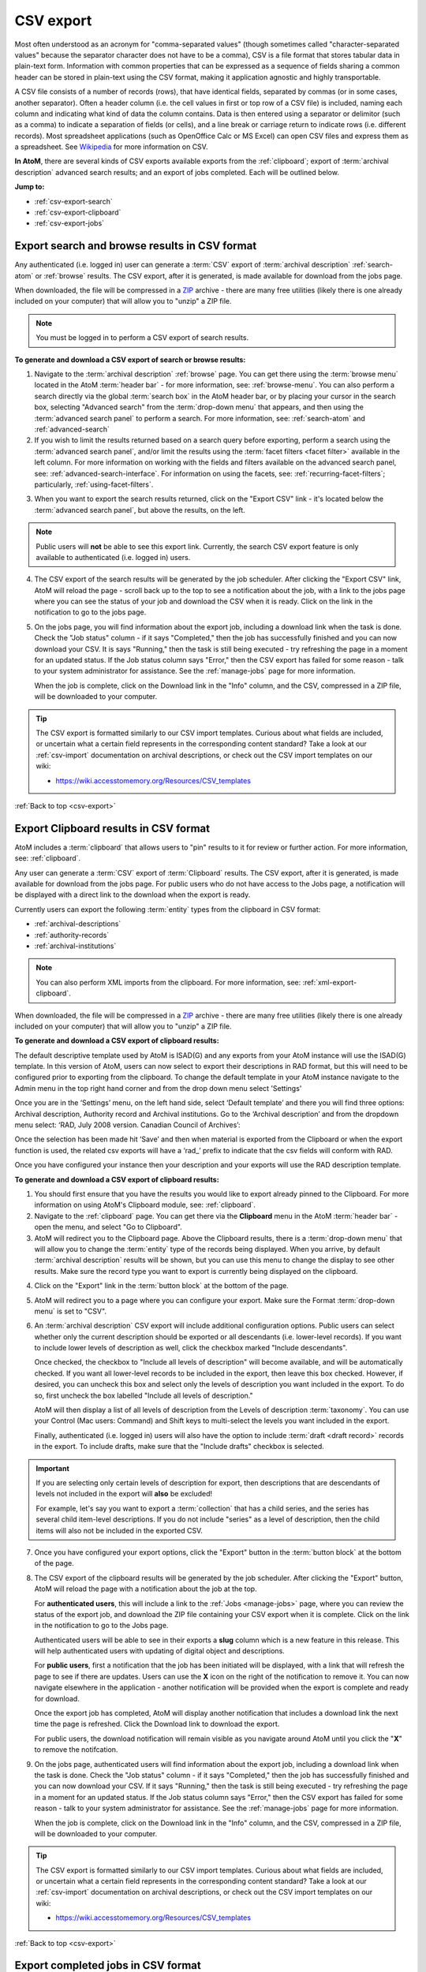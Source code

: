 .. _csv-export:

==========
CSV export
==========

.. |import| image:: images/download-alt.png
   :height: 18
   :width: 18
.. |gears| image:: images/gears.png
   :height: 18
   :width: 18
.. |pencil| image:: images/edit-sign.png
   :height: 18
   :width: 18
.. |clip| image:: images/paperclip.png
   :height: 18

Most often understood as an acronym for "comma-separated values" (though
sometimes called "character-separated values" because the separator character
does not have to be a comma), CSV is a file format that stores tabular data in
plain-text form. Information with common properties that can be expressed as a
sequence of fields sharing a common header can be stored in plain-text using
the CSV format, making it application agnostic and highly transportable.

A CSV file consists of a number of records (rows), that have identical fields,
separated by commas (or in some cases, another separator). Often a header
column (i.e. the cell values in first or top row of a CSV file) is included,
naming each column and indicating what kind of data the column contains. Data
is then entered using a separator or delimitor (such as a comma) to indicate a
separation of fields (or cells), and a line break or carriage return to
indicate rows (i.e. different records). Most spreadsheet applications (such as
OpenOffice Calc or MS Excel) can open CSV files and express them as a
spreadsheet. See
`Wikipedia <http://en.wikipedia.org/wiki/Comma-separated_values>`__ for more
information on CSV.

**In AtoM**, there are several kinds of CSV exports available exports from the
:ref:`clipboard`; export of :term:`archival description` advanced search
results; and an export of jobs completed. Each will be outlined below.

**Jump to:**

* :ref:`csv-export-search`
* :ref:`csv-export-clipboard`
* :ref:`csv-export-jobs`

.. SEEALSO::

   * :ref:`csv-import`
   * :ref:`import-export-skos`
   * :ref:`advanced-search`
   * :ref:`manage-jobs`
   * :ref:`clipboard`
   * :ref:`archival-descriptions`
   * :ref:`csv-export-cli`
   * :ref:`csv-import-cli`
   * :ref:`cli-bulk-import-xml`
   * :ref:`cli-bulk-export`


.. _csv-export-search:

Export search and browse results in CSV format
==============================================

Any authenticated (i.e. logged in) user can generate a :term:`CSV` export of
:term:`archival description` :ref:`search-atom` or :ref:`browse` results. The
CSV export, after it is generated, is made available for download from the
jobs page.

.. SEEALSO::

   * :ref:`advanced-search`
   * :ref:`search-atom`
   * :ref:`browse`
   * :ref:`manage-jobs`

When downloaded, the file will be compressed in a
`ZIP <https://wikipedia.org/wiki/Zip_(file_format)>`__ archive - there are many
free utilities (likely there is one already included on your computer) that
will allow you to "unzip" a ZIP file.

.. NOTE::

   You must be logged in to perform a CSV export of search results.

**To generate and download a CSV export of search or browse results:**

1. Navigate to the :term:`archival description` :ref:`browse` page. You can
   get there using the :term:`browse menu` located in the AtoM
   :term:`header bar` - for more information, see: :ref:`browse-menu`. You can
   also perform a search directly via the global :term:`search box` in the AtoM
   header bar, or by placing your cursor in the search box, selecting "Advanced
   search" from the :term:`drop-down menu` that appears, and then using the
   :term:`advanced search panel` to perform a search. For more information,
   see: :ref:`search-atom` and :ref:`advanced-search`
2. If you wish to limit the results returned based on a search query
   before exporting, perform a search using the :term:`advanced search panel`,
   and/or limit the results using the :term:`facet filters <facet filter>`
   available in the left column. For more information on working with the
   fields and filters available on the advanced search panel, see:
   :ref:`advanced-search-interface`. For information on using the facets, see:
   :ref:`recurring-facet-filters`; particularly, :ref:`using-facet-filters`.

.. image:: images/advanced-search-example.*
   :align: center
   :width: 85%
   :alt: An example query on the advanced search page

3. When you want to export the search results returned, click on the "Export
   CSV" link - it's located below the :term:`advanced search panel`, but
   above the results, on the left.

.. image:: images/search-csv-export-button.*
   :align: center
   :width: 85%
   :alt: An image of the Export CSV button on the advanced search page

.. NOTE::

   Public users will **not** be able to see this export link. Currently, the
   search CSV export feature is only available to authenticated (i.e. logged
   in) users.

4. The CSV export of the search results will be generated by the job
   scheduler. After clicking the "Export CSV" link, AtoM will reload the page
   - scroll back up to the top to see a notification about the job, with a
   link to the jobs page where you can see the status of your job and download
   the CSV when it is ready. Click on the link in the notification to go to
   the jobs page.

.. image:: images/search-csv-export-notification.*
   :align: center
   :width: 85%
   :alt: An image of the notification after an export csv job is initiated

5. On the jobs page, you will find information about the export job, including
   a download link when the task is done. Check the "Job status" column - if
   it says "Completed," then the job has successfully finished and you can now
   download your CSV. It is says "Running," then the task is still being
   executed - try refreshing the page in a moment for an updated status. If
   the Job status column says "Error," then the CSV export has failed for some
   reason - talk to your system administrator for assistance. See the
   :ref:`manage-jobs` page for more information.

   When the job is complete, click on the Download link in the "Info" column,
   and the CSV, compressed in a ZIP file, will be downloaded to your computer.

.. image:: images/search-csv-export-jobs.*
   :align: center
   :width: 85%
   :alt: An image of the jobs page after a CSV export has been executed

.. TIP::

   The CSV export is formatted similarly to our CSV import templates. Curious
   about what fields are included, or uncertain what a certain field
   represents in the corresponding content standard? Take a look at our
   :ref:`csv-import` documentation on archival descriptions, or check out the
   CSV import templates on our wiki:

   * https://wiki.accesstomemory.org/Resources/CSV_templates

:ref:`Back to top <csv-export>`

.. _csv-export-clipboard:

Export Clipboard results in CSV format
======================================

AtoM includes a :term:`clipboard` that allows users to "pin" results to it for
review or further action. For more information, see: :ref:`clipboard`.

Any user can generate a :term:`CSV` export of :term:`Clipboard` results. The
CSV export, after it is generated, is made available for download from the jobs
page. For public users who do not have access to the Jobs page, a notification
will be displayed with a direct link to the download when the export is ready.

Currently users can export the following :term:`entity` types from the
clipboard in CSV format:

* :ref:`archival-descriptions`
* :ref:`authority-records`
* :ref:`archival-institutions`

.. NOTE::

   You can also perform XML imports from the clipboard. For more information,
   see: :ref:`xml-export-clipboard`.

.. SEEALSO::

   * :ref:`clipboard`
   * :ref:`manage-jobs`

When downloaded, the file will be compressed in a
`ZIP <https://wikipedia.org/wiki/Zip_(file_format)>`__ archive - there are many
free utilities (likely there is one already included on your computer) that
will allow you to "unzip" a ZIP file.

**To generate and download a CSV export of clipboard results:**

The default descriptive template used by AtoM is ISAD(G) and any exports from 
your AtoM instance will use the ISAD(G) template. In this version of AtoM, users
can now select to export their descriptions in RAD format, but this will need to 
be configured prior to exporting from the clipboard. To change the default template 
in your AtoM instance navigate to the Admin menu in the top right hand corner and from
the drop down menu select 'Settings'

.. image:: images/AtoM-admin-menu-dropdown.*
   :align: center
   :width: 90%
   :alt: An image Admin menu dropdown options.

Once you are in the ‘Settings’ menu, on the left hand side, select ‘Default template’ 
and there you will find three options: Archival description, Authority record and 
Archival institutions. Go to the ‘Archival description’ and from the dropdown menu 
select: ‘RAD, July 2008 version. Canadian Council of Archives’:

.. image:: images/description-menu-Dropdown.*
   :align: center
   :width: 90%
   :alt: An image of the dropdown menue description template options.

Once the selection has been made hit ‘Save’ and then when material is exported from the 
Clipboard or when the export function is used, the related csv exports will have a ‘rad_’ prefix 
to indicate that the csv fields will conform with RAD. 

.. image:: images/csv-download-RAD-prefix.*
   :align: center
   :width: 90%
   :alt: An image of an export in RAD in a local environment.

Once you have configured your instance then your description and your exports will use the
RAD description template.

**To generate and download a CSV export of clipboard results:**

1. You should first ensure that you have the results you would like to export
   already pinned to the Clipboard. For more information on using AtoM's
   Clipboard module, see: :ref:`clipboard`.

2. Navigate to the :ref:`clipboard` page. You can get there via the
   |clip| **Clipboard** menu in the AtoM :term:`header bar` - open the
   menu, and select "Go to Clipboard".

3. AtoM will redirect you to the Clipboard page. Above the Clipboard results,
   there is a :term:`drop-down menu` that will allow you to change the
   :term:`entity` type of the records being displayed. When you arrive, by
   default :term:`archival description` results will be shown, but you can use
   this menu to change the display to see other results. Make sure the record
   type you want to export is currently being displayed on the clipboard.

.. image:: images/clipboard-01.*
   :align: center
   :width: 90%
   :alt: An image of the Clipboard with results.

4. Click on the "Export" link in the :term:`button block` at the bottom of
   the page.

.. image:: images/button-block-clipboard.*
   :align: center
   :width: 90%
   :alt: An image of the button block on the Clipboard page

5. AtoM will redirect you to a page where you can configure your export. Make
   sure the Format :term:`drop-down menu` is set to "CSV".

6. An :term:`archival description` CSV export will include additional
   configuration options. Public users can select whether only the current
   description should be exported or all descendants (i.e. lower-level
   records). If you want to include lower levels of description as well, click
   the checkbox marked "Include descendants".

   .. image:: images/csv-export-descriptions-01.*
      :align: center
      :width: 90%
      :alt: Configuration options for archival description CSV exports

   Once checked, the checkbox to "Include all levels of description" will
   become available, and will be automatically checked. If you want
   all lower-level records to be included in the export, then leave
   this box checked. However, if desired, you can uncheck this box and select
   only the levels of description you want included in the export. To do so,
   first uncheck the box labelled "Include all levels of description."

   AtoM will then display a list of all levels of description from the Levels
   of description :term:`taxonomy`. You can use your Control (Mac users:
   Command) and Shift keys to multi-select the levels you want included in the
   export.

   .. image:: images/csv-export-descriptions-02.*
      :align: center
      :width: 90%
      :alt: Configuration options for archival description CSV exports

   Finally, authenticated (i.e. logged in) users will also have the option to
   include :term:`draft <draft record>` records in the export. To include
   drafts, make sure that the "Include drafts" checkbox is selected.

.. IMPORTANT::

   If you are selecting only certain levels of description for export, then
   descriptions that are descendants of levels not included in the export will
   **also** be excluded!

   For example, let's say you want to export a :term:`collection` that has a
   child series, and the series has several child item-level descriptions. If
   you do not include "series" as a level of description, then the child items
   will also not be included in the exported CSV.

7. Once you have configured your export options, click the "Export" button in
   the :term:`button block` at the bottom of the page.

8. The CSV export of the clipboard results will be generated by the job
   scheduler. After clicking the "Export" button, AtoM will reload the page
   with a notification about the job at the top.

   For **authenticated users**, this will include a link to the
   :ref:`Jobs <manage-jobs>` page, where you can review the status of the
   export job, and download the ZIP file containing your CSV export when it is
   complete. Click on the link in the notification to go to the Jobs page.

   .. image:: images/clipboard-export-notification.*
      :align: center
      :width: 90%
      :alt: The notification message for authenticated users performing an export

   Authenticated users will be able to see in their exports a **slug** column which is a new
   feature in this release. This will help authenticated users with updating of digital object 
   and descriptions.
   
   For **public users**, first a notification that the job has been initiated
   will be displayed, with a link that will refresh the page to see if there
   are updates. Users can use the **X** icon on the right of the notification
   to remove it. You can now navigate elsewhere in the application - another
   notification will be provided when the export is complete and ready for
   download.

   .. image:: images/clipboard-export-notification-public-01.*
      :align: center
      :width: 90%
      :alt: The first notification message for public users performing an export

   Once the export job has completed, AtoM will display another notification
   that includes a download link the next time the page is refreshed. Click
   the Download link to download the export.

   .. image:: images/clipboard-export-notification-public-02.*
      :align: center
      :width: 90%
      :alt: The second notification message for public users performing an
            export

   For public users, the download notification will remain visible as you
   navigate around AtoM until you click the "**X**" to remove the notifcation.

9. On the jobs page, authenticated users will find information about the
   export job, including a download link when the task is done. Check the "Job
   status" column - if it says "Completed," then the job has successfully
   finished and you can now download your CSV. If it says "Running," then the
   task is still being executed - try refreshing the page in a moment for an
   updated status. If the Job status column says "Error," then the CSV export
   has failed for some reason - talk to your system administrator for
   assistance. See the :ref:`manage-jobs` page for more information.

   When the job is complete, click on the Download link in the "Info" column,
   and the CSV, compressed in a ZIP file, will be downloaded to your computer.

.. image:: images/export-clipboard-job.*
  :align: center
  :width: 85%
  :alt: An image of the jobs page after a CSV export has been executed

.. TIP::

   The CSV export is formatted similarly to our CSV import templates. Curious
   about what fields are included, or uncertain what a certain field
   represents in the corresponding content standard? Take a look at our
   :ref:`csv-import` documentation on archival descriptions, or check out the
   CSV import templates on our wiki:

   * https://wiki.accesstomemory.org/Resources/CSV_templates

:ref:`Back to top <csv-export>`

.. _csv-export-jobs:

Export completed jobs in CSV format
===================================

AtoM includes a job scheduler in order to execute certain long-running tasks
asynchronously to guarantee that web requests are handled promptly and work
loads can be distributed across multiple machines. This ensures time and/or
resource-intensive tasks do not timeout when running via the web browser. For
more information see, :ref:`manage-jobs`.

In case users would like to clear completed jobs but keep a record outside of
AtoM of previous jobs performed, a :term:`CSV` export of the Jobs table is
available. Like the display table in the :term:`user interface`, the output
contains columns for startDate, endDate, jobName, jobStatus, jobInfo, and
jobUser.

.. image:: images/jobs-csv-output.*
   :align: center
   :width: 80%
   :alt: An example image of the Jobs page CSV export

Simply navigate to the jobs page via |pencil| **Manage > Jobs**, and then
click the "Export history CSV" button located in the :term:`button block` on
the page. All jobs currently listed on the Jobs page will be included in the
export.

.. IMPORTANT::

   Only an :term:`administrator` can see all jobs initiated by all users in
   the system. Other users can only see jobs that they themselves have
   initiated - and will only be able to export a CSV of their own jobs. See
   the :ref:`manage-jobs` page for more information on using the Jobs page.

:ref:`Back to top <csv-export>`

